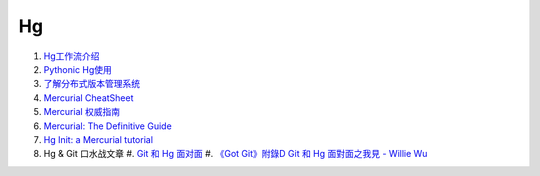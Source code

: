 Hg
===================================================================

#. `Hg工作流介绍 <http://code.google.com/p/kcpycamp/wiki/HgFlows>`_
#. `Pythonic Hg使用  <http://code.google.com/p/kcpycamp/wiki/HgUsage>`_
#. `了解分布式版本管理系统 <http://code.google.com/p/kcpycamp/wiki/AbtDvcs>`_
#. `Mercurial CheatSheet <http://wiki.woodpecker.org.cn/moin/ZqCcHgCheatSheet>`_
#. `Mercurial 权威指南 <http://i18n-zh.googlecode.com/svn/www/hgbook/zh/index.html>`_
#. `Mercurial: The Definitive Guide <http://hgbook.red-bean.com/read/>`_
#. `Hg Init: a Mercurial tutorial <http://hginit.com/top/>`_
#. Hg & Git 口水战文章
   #. `Git 和 Hg 面对面 <http://www.worldhello.net/2011/03/10/2370.html>`_
   #. `《Got Git》附錄D Git 和 Hg 面對面之我見 - Willie Wu  <http://blog.pylabs.net/2011/03/got-gitd-git-hg.html>`_


